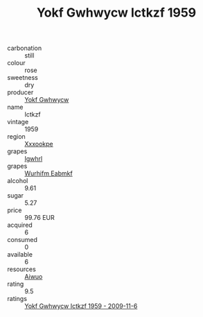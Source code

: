 :PROPERTIES:
:ID:                     d44c80a8-c2cf-4b40-b685-aedc31c1de1a
:END:
#+TITLE: Yokf Gwhwycw Ictkzf 1959

- carbonation :: still
- colour :: rose
- sweetness :: dry
- producer :: [[id:468a0585-7921-4943-9df2-1fff551780c4][Yokf Gwhwycw]]
- name :: Ictkzf
- vintage :: 1959
- region :: [[id:e42b3c90-280e-4b26-a86f-d89b6ecbe8c1][Xxxookpe]]
- grapes :: [[id:418b9689-f8de-4492-b893-3f048b747884][Igwhrl]]
- grapes :: [[id:8bf68399-9390-412a-b373-ec8c24426e49][Wurhifm Eabmkf]]
- alcohol :: 9.61
- sugar :: 5.27
- price :: 99.76 EUR
- acquired :: 6
- consumed :: 0
- available :: 6
- resources :: [[id:47e01a18-0eb9-49d9-b003-b99e7e92b783][Aiwuo]]
- rating :: 9.5
- ratings :: [[id:18f527a4-3dfc-4b56-83f9-ade581e77808][Yokf Gwhwycw Ictkzf 1959 - 2009-11-6]]


